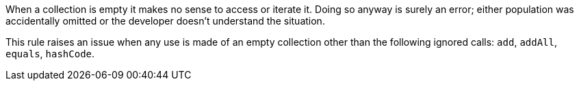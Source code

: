 When a collection is empty it makes no sense to access or iterate it. Doing so anyway is surely an error; either population was accidentally omitted or the developer doesn't understand the situation.

This rule raises an issue when any use is made of an empty collection other than the following ignored calls: ``++add++``, ``++addAll++``, ``++equals++``, ``++hashCode++``.
